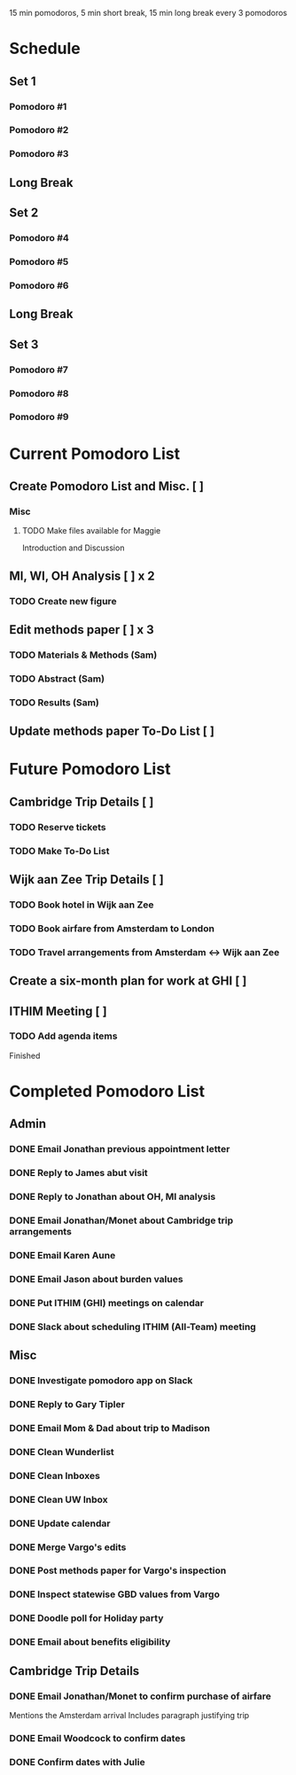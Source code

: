 15 min pomodoros, 5 min short break, 15 min long break every 3
pomodoros

* Schedule
** Set 1
*** Pomodoro #1
*** Pomodoro #2
*** Pomodoro #3
** Long Break
** Set 2
*** Pomodoro #4
*** Pomodoro #5
*** Pomodoro #6
** Long Break
** Set 3
*** Pomodoro #7
*** Pomodoro #8
*** Pomodoro #9
* Current Pomodoro List
** Create Pomodoro List and Misc. [ ]
*** Misc
**** TODO Make files available for Maggie
Introduction and Discussion
** MI, WI, OH Analysis [ ] x 2
*** TODO Create new figure
** Edit methods paper [ ] x 3
*** TODO Materials & Methods (Sam)
*** TODO Abstract (Sam)
*** TODO Results (Sam)
** Update methods paper To-Do List [ ]
* Future Pomodoro List
** Cambridge Trip Details [ ]
*** TODO Reserve tickets
*** TODO Make To-Do List
** Wijk aan Zee Trip Details [ ]
*** TODO Book hotel in Wijk aan Zee
*** TODO Book airfare from Amsterdam to London
*** TODO Travel arrangements from Amsterdam <-> Wijk aan Zee

** Create a six-month plan for work at GHI [ ]

** ITHIM Meeting [ ]
*** TODO Add agenda items


Finished

* Completed Pomodoro List
** Admin
*** DONE Email Jonathan previous appointment letter
*** DONE Reply to James abut visit
*** DONE Reply to Jonathan about OH, MI analysis
*** DONE Email Jonathan/Monet about Cambridge trip arrangements
*** DONE Email Karen Aune
*** DONE Email Jason about burden values
*** DONE Put ITHIM (GHI) meetings on calendar
*** DONE Slack about scheduling ITHIM (All-Team) meeting
** Misc
*** DONE Investigate pomodoro app on Slack
*** DONE Reply to Gary Tipler
*** DONE Email Mom & Dad about trip to Madison
*** DONE Clean Wunderlist
*** DONE Clean Inboxes
*** DONE Clean UW Inbox
*** DONE Update calendar
*** DONE Merge Vargo's edits
*** DONE Post methods paper for Vargo's inspection
*** DONE Inspect statewise GBD values from Vargo
*** DONE Doodle poll for Holiday party
*** DONE Email about benefits eligibility
** Cambridge Trip Details
*** DONE Email Jonathan/Monet to confirm purchase of airfare
    Mentions the Amsterdam arrival
    Includes paragraph justifying trip
*** DONE Email Woodcock to confirm dates
*** DONE Confirm dates with Julie
